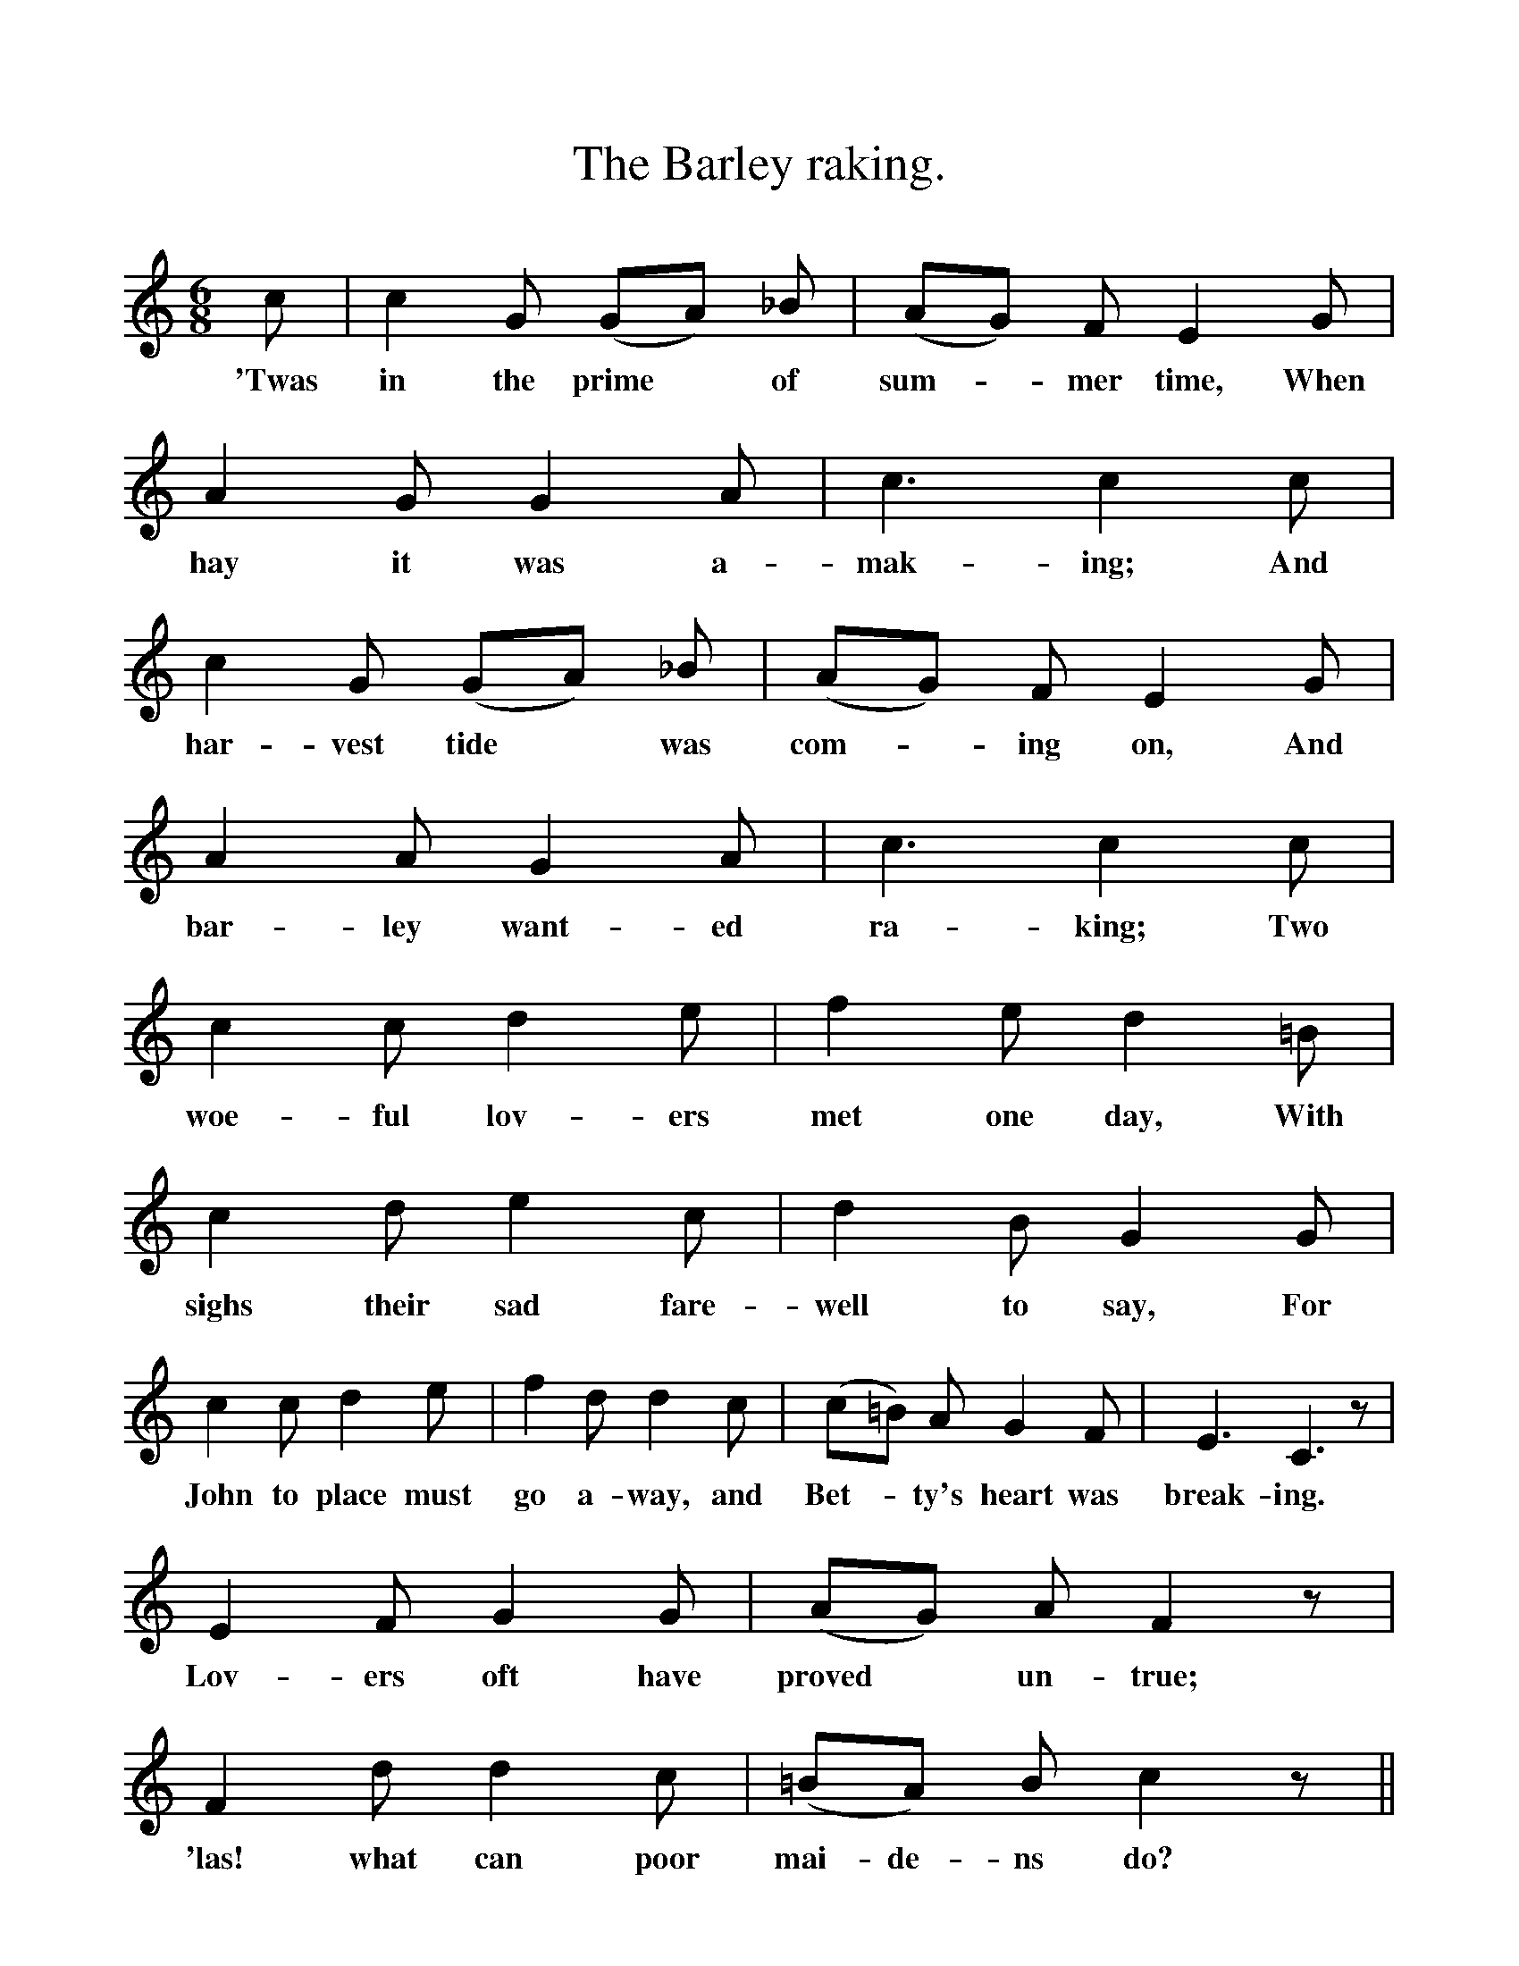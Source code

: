 %%scale 1
X:1
T:The Barley raking.
F:http://www.folkinfo.org/songs
B:Songs of the West by S. Baring-Gould. 
S:From Roger Hannaford, Lower Widdecombe, Dartmoor.
M:6/8
L:1/8
K:C
c| c2 G (GA) _B|(AG) F E2 G|A2 G G2 A|c3 c2 c|
w:'Twas in the prime *of sum-*mer time, When hay it was a-mak-ing; And
c2 G (GA) _B|(AG) F E2 G|A2 A G2 A|c3 c2 c|
w:har-vest tide *was com-*ing on, And bar-ley want-ed ra-king; Two
c2 c d2 e|f2 e d2 =B|c2 d e2 c|d2 B G2 G|
w:woe-ful lov-ers met one day, With sighs their sad fare-well to say, For
c2 c d2 e|f2 d d2 c|(c=B) A G2 F|E3 C3 z|
w:John to place must go a-way, and Bet-*ty's heart was break-ing.
E2 F G2 G|(AG) A F2 z|F2 d d2 c|(=BA) B c2 z||
w:Lov-ers oft have proved *un-true; 'las! what can poor mai-de-ns do? 